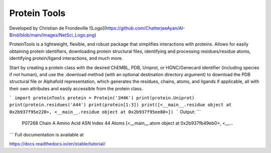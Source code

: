 Protein Tools
=======================================
Developed by Christian de Frondeville
![Logo](https://github.com/ChatterjeeAyan/AI-Bind/blob/main/Images/NetSci_Logo.png)

ProteinTools is a lightweight, flexible, and robust package that simplifies interactions with proteins. Allows for easily obtaining protein identifiers, downloading protein structural files, identifying and processing residues/residue atoms, identifying protein/ligand interactions, and much more.

Start by creating a protein class with the desired ChEMBL, PDB, Uniprot, or HGNC/Genecard identifier (including species if not human), and use the .download method (with an optional destination directory argument) to download the PDB structural file or Alphafold representation, which generates the residues, chains, atoms, and ligands if applicable, all with their own attributes and easily accessible from the protein class.

```
import proteinTools
protein = Protein('1H4K')
print(protein.Uniprot)
print(protein.residues('A44')
print(protein[1:3])
print([<__main__.residue object at 0x2b937f95e220>, <__main__.residue object at 0x2b937f95ee80>])
```
Output:
```
    P07268
    Chain                                                         A
    Amino Acid                                                  ASN
    Index                                                        44
    Atoms         [<__main__.atom object at 0x2b937fb49eb0>, <__...
```
Full documentation is available at

https://docs.readthedocs.io/en/stable/tutorial/
